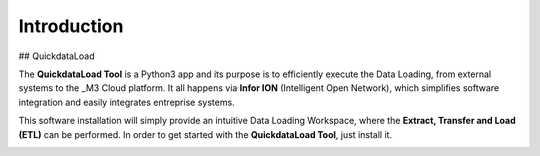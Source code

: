 ==============
Introduction
==============

## QuickdataLoad

The **QuickdataLoad Tool** is a Python3 app and its purpose is to efficiently execute the Data Loading, from external systems to the _M3 Cloud platform. 
It all happens via **Infor ION** (Intelligent Open Network), which simplifies software integration and easily integrates entreprise systems.

This software installation will simply provide an intuitive Data Loading Workspace, where the **Extract, Transfer and Load (ETL)** can be performed. 
In order to get started with the **QuickdataLoad Tool**, just install it.

.. image:: images/QuickdataLoad.png
   :width: 40pt